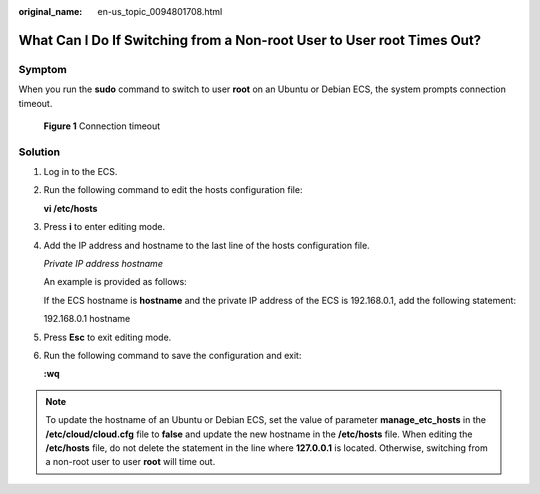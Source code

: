 :original_name: en-us_topic_0094801708.html

.. _en-us_topic_0094801708:

What Can I Do If Switching from a Non-root User to User root Times Out?
=======================================================================

Symptom
-------

When you run the **sudo** command to switch to user **root** on an Ubuntu or Debian ECS, the system prompts connection timeout.

.. _en-us_topic_0094801708__fig727412824411:

.. figure:: /_static/images/en-us_image_0094801740.png
   :alt: **Figure 1** Connection timeout


   **Figure 1** Connection timeout

Solution
--------

#. Log in to the ECS.

#. Run the following command to edit the hosts configuration file:

   **vi /etc/hosts**

#. Press **i** to enter editing mode.

#. Add the IP address and hostname to the last line of the hosts configuration file.

   *Private IP address hostname*

   An example is provided as follows:

   If the ECS hostname is **hostname** and the private IP address of the ECS is 192.168.0.1, add the following statement:

   192.168.0.1 hostname

#. Press **Esc** to exit editing mode.

#. Run the following command to save the configuration and exit:

   **:wq**

.. note::

   To update the hostname of an Ubuntu or Debian ECS, set the value of parameter **manage_etc_hosts** in the **/etc/cloud/cloud.cfg** file to **false** and update the new hostname in the **/etc/hosts** file. When editing the **/etc/hosts** file, do not delete the statement in the line where **127.0.0.1** is located. Otherwise, switching from a non-root user to user **root** will time out.
